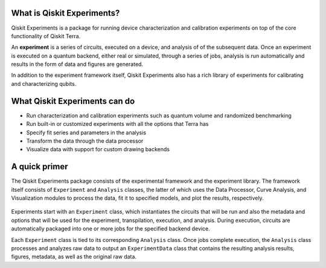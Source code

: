 What is Qiskit Experiments?
===========================

Qiskit Experiments is a package for running device characterization and calibration 
experiments on top of the core functionality of Qiskit Terra.

An **experiment** is a series of circuits, executed on a device, and analysis of
of the subsequent data. Once an experiment is executed on a quantum backend, either 
real or simulated, through a series of jobs, analysis is run automatically and results
in the form of data and figures are generated.

In addition to the experiment framework itself, Qiskit Experiments also has a rich 
library of experiments for calibrating and characterizing qubits.

What Qiskit Experiments can do
==============================

* Run characterization and calibration experiments such as quantum
  volume and randomized benchmarking
* Run built-in or customized experiments with all the options that Terra has
* Specify fit series and parameters in the analysis
* Transform the data through the data processor
* Visualize data with support for custom drawing backends

A quick primer
==============

The Qiskit Experiments package consists of the experimental framework and the experiment
library. The framework itself consists of ``Experiment`` and ``Analysis`` classes, the
latter of which uses the Data Processor, Curve Analysis, and Visualization modules
to process the data, fit it to specified models, and plot the results, respectively.

.. figure:: images/experimentarch.png
    :width: 400
    :align: center


Experiments start with an ``Experiment`` class, which instantiates the circuits that
will be run and also the metadata and options that will be used for the experiment, 
transpilation, execution, and analysis. During execution, circuits are automatically
packaged into one or more jobs for the specified backend device.

Each ``Experiment`` class is tied to its corresponding ``Analysis`` class. Once jobs
complete execution, the ``Analysis`` class processes and analyzes raw data to output 
an ``ExperimentData`` class that contains
the resulting analysis results, figures, metadata, as well as the original raw data.

